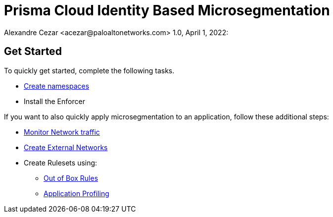 = Prisma Cloud Identity Based Microsegmentation
Alexandre Cezar <acezar@paloaltonetworks.com> 1.0, April 1, 2022:

== Get Started
To quickly get started, complete the following tasks. +

* https://github.com/alexandre-cezar/cns-docs/blob/main/Create%20Namespaces.adoc[Create namespaces] +
* Install the Enforcer +

If you want to also quickly apply microsegmentation to an application, follow these additional steps: +

* https://github.com/alexandre-cezar/cns-docs/blob/main/Monitor%20Traffic.adoc[Monitor Network traffic]
* https://github.com/alexandre-cezar/cns-docs/blob/main/Create%20External%20Networks.adoc[Create External Networks]
* Create Rulesets using:
  - https://github.com/alexandre-cezar/cns-docs/blob/main/Out%20of%20the%20Box%20Rules.adoc[Out of Box Rules]
  - https://github.com/alexandre-cezar/cns-docs/blob/main/Application%20Profiling.adoc[Application Profiling]
